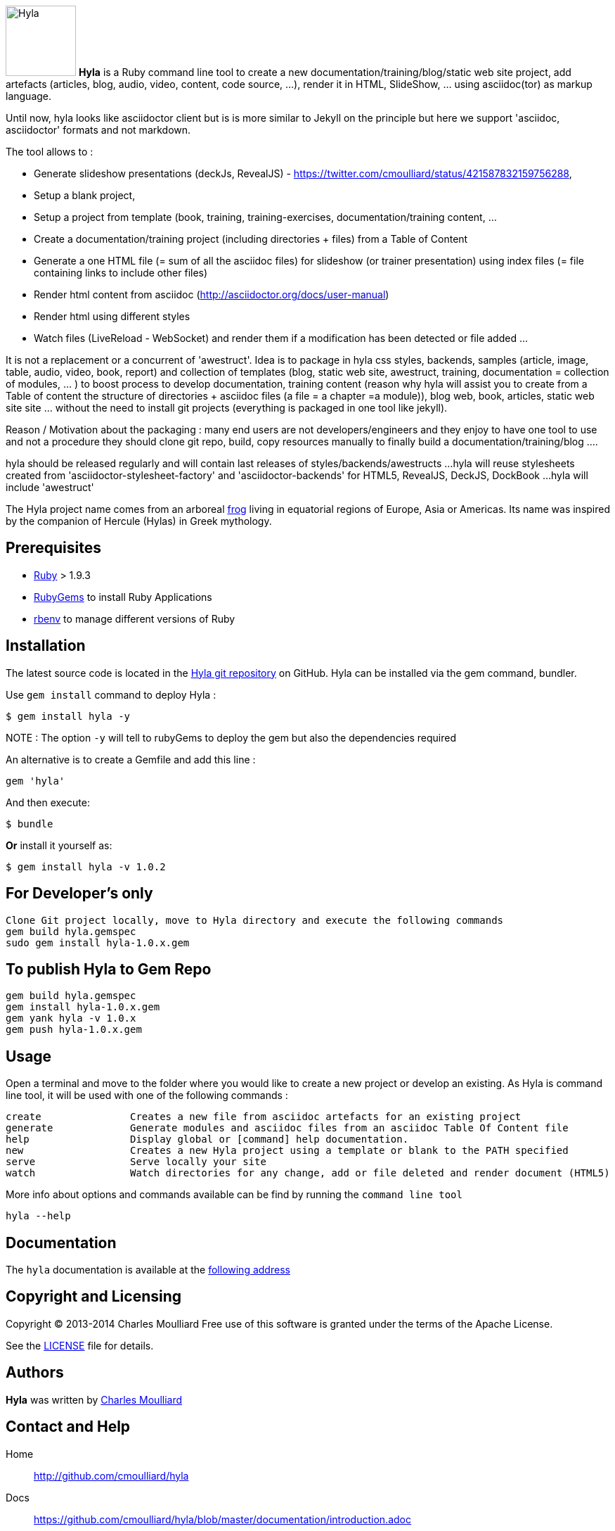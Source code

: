 :icons: font
:date-uri:
:linkatts:
:homepage: http://github.com/cmoulliard/hyla
:docs: https://github.com/cmoulliard/hyla/blob/master/documentation/introduction.adoc
:sources: https://github.com/cmoulliard/hyla
:issues: https://github.com/cmoulliard/hyla/issues
:license: https://github.com/cmoulliard/hyla/blob/master/LICENSE.txt

image:https://raw.github.com/cmoulliard/hyla/master/documentation/image/hyla_frog.jpg[Hyla, 100, 100, role="left"] **Hyla** is a Ruby command line tool to create a new
documentation/training/blog/static web site project, add artefacts (articles, blog, audio, video, content, code source, ...), render it in HTML, SlideShow, ... using asciidoc(tor) as markup language.

Until now, hyla looks like asciidoctor client but is is more similar to Jekyll on the principle but here we support 'asciidoc, asciidoctor' formats and not markdown.

The tool allows to :

- Generate slideshow presentations (deckJs, RevealJS) - https://twitter.com/cmoulliard/status/421587832159756288,
- Setup a blank project,
- Setup a project from template (book, training, training-exercises, documentation/training content, ...
- Create a documentation/training project (including directories + files) from a Table of Content
- Generate a one HTML file (= sum of all the asciidoc files) for slideshow (or trainer presentation) using index files (= file containing links to include other files)
- Render html content from asciidoc (http://asciidoctor.org/docs/user-manual)
- Render html using different styles
- Watch files (LiveReload - WebSocket) and render them if a modification has been detected or file added
...

It is not a replacement or a concurrent of 'awestruct'. Idea is to package in hyla css styles, backends, samples (article, image, table, audio, video, book, report)
and collection of templates (blog, static web site, awestruct, training, documentation = collection of modules, ... ) to boost process to develop documentation,
training content (reason why hyla will assist you to create from a Table of content the structure of directories + asciidoc files (a file = a chapter =a module)),
blog web, book, articles, static web site site ... without the need to install git projects (everything is packaged in one tool like jekyll).

Reason / Motivation about the packaging : many end users are not developers/engineers and they enjoy to have one tool to use and not a procedure they should clone git repo, build, copy resources manually
to finally build a documentation/training/blog ....

hyla should be released regularly and will contain last releases of styles/backends/awestructs ...
hyla will reuse stylesheets created from 'asciidoctor-stylesheet-factory' and 'asciidoctor-backends' for HTML5, RevealJS, DeckJS, DockBook ...
hyla will include 'awestruct'

The Hyla project name comes from an arboreal http://en.wikipedia.org/wiki/Hyla[frog] living in equatorial regions of Europe, Asia or Americas. Its name was inspired by the companion of Hercule (Hylas) in Greek mythology.

== Prerequisites

- https://www.ruby-lang.org/en/[Ruby] > 1.9.3
- http://guides.rubygems.org/[RubyGems] to install Ruby Applications
- https://github.com/sstephenson/rbenv[rbenv] to manage different versions of Ruby

== Installation

The latest source code is located in the {sources}[Hyla git repository] on GitHub. Hyla can be installed via the +gem+ command, bundler.

Use `gem install` command to deploy Hyla :

    $ gem install hyla -y
    
NOTE :  The option `-y` will tell to rubyGems to deploy the gem but also the dependencies required 

An alternative is to create a Gemfile and add this line :

    gem 'hyla'

And then execute:

    $ bundle

**Or** install it yourself as:

    $ gem install hyla -v 1.0.2

== For Developer's only

    Clone Git project locally, move to Hyla directory and execute the following commands
    gem build hyla.gemspec
    sudo gem install hyla-1.0.x.gem

== To publish Hyla to Gem Repo

    gem build hyla.gemspec
    gem install hyla-1.0.x.gem
    gem yank hyla -v 1.0.x
    gem push hyla-1.0.x.gem

== Usage

Open a terminal and move to the folder where you would like to create a new project or develop an existing. As Hyla is command line tool, it will be used with one of the following commands :

    create               Creates a new file from asciidoc artefacts for an existing project
    generate             Generate modules and asciidoc files from an asciidoc Table Of Content file
    help                 Display global or [command] help documentation.
    new                  Creates a new Hyla project using a template or blank to the PATH specified
    serve                Serve locally your site
    watch                Watch directories for any change, add or file deleted and render document (HTML5)

More info about options and commands available can be find by running the `command line tool`

    hyla --help

== Documentation

The `hyla` documentation is available at the link:documentation/introduction.adoc[following address]

== Copyright and Licensing

Copyright (C) 2013-2014 Charles Moulliard
Free use of this software is granted under the terms of the Apache License.

See the {license}[LICENSE] file for details.

== Authors

*Hyla* was written by https://github.com/cmoulliard[Charles Moulliard]

== Contact and Help

Home:: {homepage}
Docs:: {docs}
Source repository (git):: {sources}
Issue tracker (GitHub):: {issues}

== Changelog

=== v1.0.2 (2014-01-31) - @cmoulliard

New Features::

  * PDF rendering option has been added - html2pdf (link::{issues}/25[#25])
  * Email as attachment HTML file generated by asciidoctor - ({issues}[#23],{issues}21[#21])
  * Support RevealJS as template backend for slideshow ({issues}29[#29])

Bug fixes::

  * watch option of the command line does not filter files correctly ({issues}28[#28])
  * Rename require Hyla//WebSocket to require hyla/websocket

Enhancements / Improvements::

  * Rename redhat to liberation
  * Add comment and link to install LiveReload, fixed issue ({issues}28[#28])
